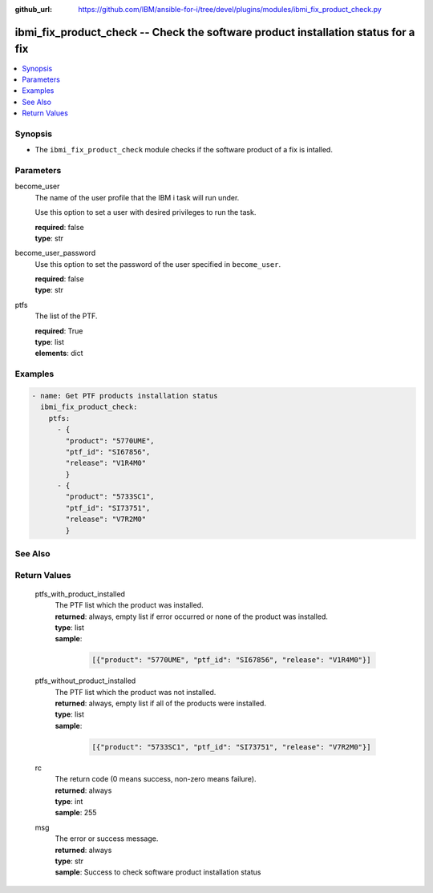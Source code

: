 
:github_url: https://github.com/IBM/ansible-for-i/tree/devel/plugins/modules/ibmi_fix_product_check.py

.. _ibmi_fix_product_check_module:


ibmi_fix_product_check -- Check the software product installation status for a fix
==================================================================================



.. contents::
   :local:
   :depth: 1


Synopsis
--------
- The ``ibmi_fix_product_check`` module checks if the software product of a fix is intalled.





Parameters
----------


     
become_user
  The name of the user profile that the IBM i task will run under.

  Use this option to set a user with desired privileges to run the task.


  | **required**: false
  | **type**: str


     
become_user_password
  Use this option to set the password of the user specified in ``become_user``.


  | **required**: false
  | **type**: str


     
ptfs
  The list of the PTF.


  | **required**: True
  | **type**: list
  | **elements**: dict




Examples
--------

.. code-block:: yaml+jinja

   
   - name: Get PTF products installation status
     ibmi_fix_product_check:
       ptfs:
         - {
           "product": "5770UME",
           "ptf_id": "SI67856",
           "release": "V1R4M0"
           }
         - {
           "product": "5733SC1",
           "ptf_id": "SI73751",
           "release": "V7R2M0"
           }






See Also
--------

.. seealso::

   - :ref:`ibmi_fix_module`



Return Values
-------------


   
                              
       ptfs_with_product_installed
        | The PTF list which the product was installed.
      
        | **returned**: always, empty list if error occurred or none of the product was installed.
        | **type**: list      
        | **sample**:

              .. code-block::

                       [{"product": "5770UME", "ptf_id": "SI67856", "release": "V1R4M0"}]
            
      
      
                              
       ptfs_without_product_installed
        | The PTF list which the product was not installed.
      
        | **returned**: always, empty list if all of the products were installed.
        | **type**: list      
        | **sample**:

              .. code-block::

                       [{"product": "5733SC1", "ptf_id": "SI73751", "release": "V7R2M0"}]
            
      
      
                              
       rc
        | The return code (0 means success, non-zero means failure).
      
        | **returned**: always
        | **type**: int
        | **sample**: 255

            
      
      
                              
       msg
        | The error or success message.
      
        | **returned**: always
        | **type**: str
        | **sample**: Success to check software product installation status

            
      
        
